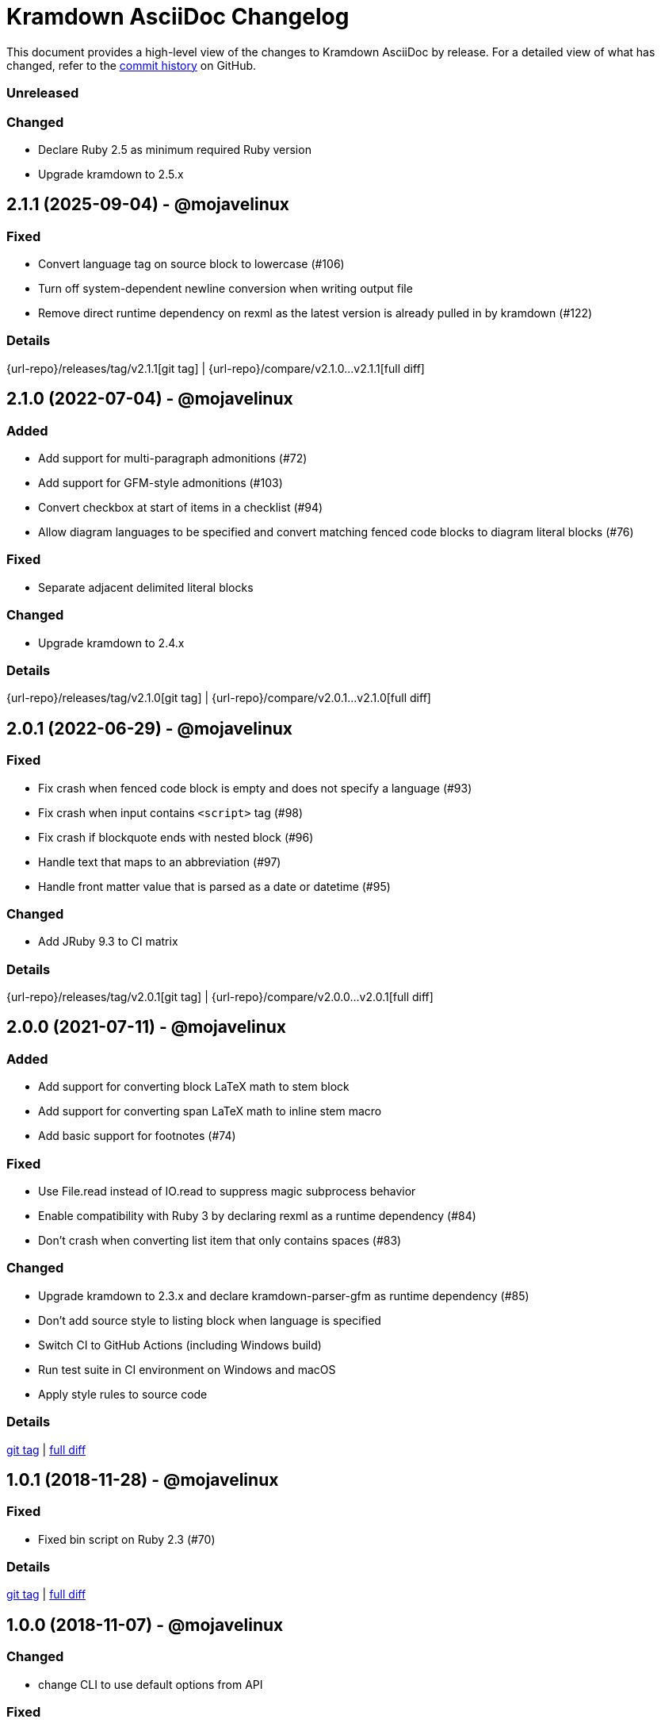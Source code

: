 = {project-name} Changelog
:project-name: Kramdown AsciiDoc
:uri-repo: https://github.com/asciidoctor/kramdown-asciidoc

This document provides a high-level view of the changes to {project-name} by release.
For a detailed view of what has changed, refer to the {uri-repo}/commits/main[commit history] on GitHub.

=== Unreleased

=== Changed

* Declare Ruby 2.5 as minimum required Ruby version
* Upgrade kramdown to 2.5.x

== 2.1.1 (2025-09-04) - @mojavelinux

=== Fixed

* Convert language tag on source block to lowercase (#106)
* Turn off system-dependent newline conversion when writing output file
* Remove direct runtime dependency on rexml as the latest version is already pulled in by kramdown (#122)

=== Details

{url-repo}/releases/tag/v2.1.1[git tag] | {url-repo}/compare/v2.1.0\...v2.1.1[full diff]

== 2.1.0 (2022-07-04) - @mojavelinux

=== Added

* Add support for multi-paragraph admonitions (#72)
* Add support for GFM-style admonitions (#103)
* Convert checkbox at start of items in a checklist (#94)
* Allow diagram languages to be specified and convert matching fenced code blocks to diagram literal blocks (#76)

=== Fixed

* Separate adjacent delimited literal blocks

=== Changed

* Upgrade kramdown to 2.4.x

=== Details

{url-repo}/releases/tag/v2.1.0[git tag] | {url-repo}/compare/v2.0.1\...v2.1.0[full diff]

== 2.0.1 (2022-06-29) - @mojavelinux

=== Fixed

* Fix crash when fenced code block is empty and does not specify a language (#93)
* Fix crash when input contains `<script>` tag (#98)
* Fix crash if blockquote ends with nested block (#96)
* Handle text that maps to an abbreviation (#97)
* Handle front matter value that is parsed as a date or datetime (#95)

=== Changed

* Add JRuby 9.3 to CI matrix

=== Details

{url-repo}/releases/tag/v2.0.1[git tag] | {url-repo}/compare/v2.0.0\...v2.0.1[full diff]

== 2.0.0 (2021-07-11) - @mojavelinux

=== Added

* Add support for converting block LaTeX math to stem block
* Add support for converting span LaTeX math to inline stem macro
* Add basic support for footnotes (#74)

=== Fixed

* Use File.read instead of IO.read to suppress magic subprocess behavior
* Enable compatibility with Ruby 3 by declaring rexml as a runtime dependency (#84)
* Don't crash when converting list item that only contains spaces (#83)

=== Changed

* Upgrade kramdown to 2.3.x and declare kramdown-parser-gfm as runtime dependency (#85)
* Don't add source style to listing block when language is specified
* Switch CI to GitHub Actions (including Windows build)
* Run test suite in CI environment on Windows and macOS
* Apply style rules to source code

=== Details

{uri-repo}/releases/tag/v2.0.0[git tag] | {uri-repo}/compare/v1.0.1\...v2.0.0[full diff]

== 1.0.1 (2018-11-28) - @mojavelinux

=== Fixed

* Fixed bin script on Ruby 2.3 (#70)

=== Details

{uri-repo}/releases/tag/v1.0.1[git tag] | {uri-repo}/compare/v1.0.0\...v1.0.1[full diff]

== 1.0.0 (2018-11-07) - @mojavelinux

=== Changed

* change CLI to use default options from API

=== Fixed

* automatically require version file so -v CLI flag reports correct version

=== Details

{uri-repo}/releases/tag/v1.0.0[git tag] | {uri-repo}/compare/v1.0.0.rc.1\...v1.0.0[full diff]

== 1.0.0.rc.1 (2018-11-06) - @mojavelinux

=== Added

* ventilate prose on semi-colon following non-space character
* add :preprocessors option to convert API; apply default preprocessors if not set; apply none if falsy (#23)
* add :postprocessors option to convert API; takes precedence over :postprocess option (#67)
* accept IO object as input to convert method (#49)
* accept File object as input to convert_file method (#49)
* add API docs to public API methods

=== Changed

* remove whitespace in front of leading XML comment (so a block comment isn't mistaken for an inline comment)
* drop empty XML comment unless it comes after a list

=== Details

{uri-repo}/releases/tag/v1.0.0.rc.1[git tag] | {uri-repo}/compare/v1.0.0.alpha.13\...v1.0.0.rc.1[full diff]

== 1.0.0.alpha.13 (2018-08-21) - @mojavelinux

=== Added

* drop ID on section title if matches auto-generated value when :lazy_ids API option / --lazy-ids CLI option is set (#16)
* auto-generate IDs for section titles when :auto_ids option is set and :input is not GFM
* add :postprocess callback option to `convert` and `convert_file` API methods (#53)

=== Changed

* automatically set idprefix, if necessary, based on value of :auto_id_prefix option when :auto_ids options is set (#16)
* don't modify value of :attributes option passed to `convert` and `convert_file` API methods
* define ID containing a dot using longhand attribute assignment (#59)
* extract raw text consistently regardless of input flavor (#56)
* sort attributes in document header (#55)

=== Fixed

* enclose codeblock content in literal block delimiters if content starts with a list marker (#57)

=== Details

{uri-repo}/releases/tag/v1.0.0.alpha.13[git tag] | {uri-repo}/compare/v1.0.0.alpha.12\...v1.0.0.alpha.13[full diff]

== 1.0.0.alpha.12 (2018-08-11) - @mojavelinux

=== Added

* encode Markdown source passed to `convert` to UTF-8 with universal newlines unless :encode option is false
* `convert_file` now writes output to file specified by :to option, if given (#40)
* `convert_file` now returns output as string when value of :to option is falsy (#39)
* IO object can be used as value of :to option in `convert` and `convert_file` (#43)
* intermediate directories are now created in `convert` instead of `convert_file` (#45)
* `convert_file` now writes output file using explicit UTF-8 encoding (#46)
* prevent `convert_file` from using input file as implicit output file
* allow library to be required via alias `kramdoc`

=== Changed

* break on all terminal punctuation (period, question mark, and exclamation mark) when ventilating prose (#51)
* consolidated logic in CLI by further delegating to API

=== Details

{uri-repo}/releases/tag/v1.0.0.alpha.12[git tag] | {uri-repo}/compare/v1.0.0.alpha.11\...v1.0.0.alpha.12[full diff]

== 1.0.0.alpha.11 (2018-08-02) - @mojavelinux

=== Added

* add a public API (Kramdoc.convert and Kramdoc.convert_file) for converting input strings and paths, respectively (#31)
* update CLI to use public API (#31)
* run test suite on Windows using AppVeyor (#32)
* don't crash when empty comment occurs under primary text of list item
* convert phrase enclosed in <span> (#36)
* convert phrase enclosed in <mark>
* convert a bare <div> to a paragraph
* remove leading space from text if at beginning of line

=== Changed

* add code role to codespan if enclosed in quotes (required for AsciiDoc to parse properly) (#29)
* use unconstrained codespan if bounded on either side by a smart quote
* ignore auto-generated ID if heading has an explicit inline anchor

=== Details

{uri-repo}/releases/tag/v1.0.0.alpha.11[git tag] | {uri-repo}/compare/v1.0.0.alpha.10\...v1.0.0.alpha.11[full diff]

== 1.0.0.alpha.10 (2018-07-16) - @mojavelinux

=== Added

* add --auto-id-prefix CLI option to set the prefix added to all auto-generated section title IDs (#26)
* add :auto_links API option and --no-auto-links CLI option to control whether bare URLs are converted into links

=== Changed

* escape codespan text using passthrough if it contains a URL
* add blank line after list item that contains a table
* reset list level inside delimited block (e.g., quote block)
* move list level handling into writer

=== Fixed

* insert blank line above list continuation to attach to parent list item (#27)

=== Details

{uri-repo}/releases/tag/v1.0.0.alpha.10[git tag] | {uri-repo}/compare/v1.0.0.alpha.9\...v1.0.0.alpha.10[full diff]

== 1.0.0.alpha.9 (2018-07-10) - @mojavelinux

=== Changed

* escape codespan using pass macro if text contains double plus
* add specialcharacters replacement to inline pass macro
* don't add newline after period at start of line when producing ventilated prose
* use :imagesdir API option or --imagesdir CLI option to set implicit imagesdir instead of attribute

=== Details

{uri-repo}/releases/tag/v1.0.0.alpha.9[git tag] | {uri-repo}/compare/v1.0.0.alpha.8\...v1.0.0.alpha.9[full diff]

== 1.0.0.alpha.8 (2018-07-03) - @mojavelinux

=== Added

* add support for Ruby 2.3; add to CI matrix

=== Changed

* don't escape double hyphen in codespan unless surrounded by spaces or word chars
* treat leading specialchar (<, >, or &) as a word character (since it gets converted to a char reference)

=== Details

{uri-repo}/releases/tag/v1.0.0.alpha.8[git tag] | {uri-repo}/compare/v1.0.0.alpha.7\...v1.0.0.alpha.8[full diff]

== 1.0.0.alpha.7 (2018-07-02) - @mojavelinux

=== Added

* add :wrap option to control line wrapping behavior (:ventilate, :none, and :preserve) (#11)
* add --wrap CLI option to control :wrap option (#11)
* add support for unconstrained formatting (em, strong, and codespan) (#6)
* escape all replaceable text (arrows and ellipses) when converting regular text
* replace double plus in codespan with \{pp} attribute reference
* escape attribute references in regular text
* use passthrough for codespan if text contains an attribute reference
* use pass macro to escape literal codespan that contains ++
* escape codespan that contains replacements (#12)

=== Changed

* add replace_line method to Writer
* replace .md extension with .adoc in text of interdoc xref
* replace a non-breaking space with a single space instead of \{nbsp}

=== Details

{uri-repo}/releases/tag/v1.0.0.alpha.7[git tag] | {uri-repo}/compare/v1.0.0.alpha.6\...v1.0.0.alpha.7[full diff]

== 1.0.0.alpha.6 (2018-06-26) - @mojavelinux

=== Added

* add options and usage to CLI (#2)
* ensure directory of output file exists
* add option to enable automatic generation of IDs for section titles

=== Changed

* handle case when dd is nil
* handle case when dd has no primary text
* handle case when li has no primary text
* use writer to track list nesting level
* fix warnings

=== Details

{uri-repo}/releases/tag/v1.0.0.alpha.6[git tag] | {uri-repo}/compare/v1.0.0.alpha.5\...v1.0.0.alpha.6[full diff]

== 1.0.0.alpha.5 (2018-06-19) - @mojavelinux

=== Added

* recognize Hint as admonition label; map to TIP
* replace no-break space with \{nbsp}

=== Changed

* rewrite converter to use a structured writer
* remove blockquote enclosure around simple admonition block
* revert \&amp; back to &
* use separate list level for dl
* fold description list item to one line if primary text is a single line

=== Details

{uri-repo}/releases/tag/v1.0.0.alpha.5[git tag] | {uri-repo}/compare/v1.0.0.alpha.4\...v1.0.0.alpha.5[full diff]

== 1.0.0.alpha.4 (2018-06-12) - @mojavelinux

=== Added

* convert description (aka definition) lists (#8)
* detect menu reference and convert to inline menu macro
* add blank line above nested list that follows compound list item
* convert codeblock with non-contiguous lines beginning with a command prompt to a source,console listing block
* use list continuation to attach blockquote to list item
* handle case when HTML br element appears at start of paragraph
* allow blockquotes to be nested to an arbitrary depth
* remove trailing spaces from output
* convert deleted text span

=== Changed

* use title from front matter as document title if explicit document title (level 1 heading) is absent
* automatically convert newlines to LF when reading file
* convert indented codeblock to literal (indented) paragraph
* change separator comment from //- to //
* mark br converted from HTML br element
* round CSS width value for image
* upgrade kramdown to 1.17.0
* use correct casing for kramdown in README and library metadata

=== Details

{uri-repo}/releases/tag/v1.0.0.alpha.4[git tag] | {uri-repo}/compare/v1.0.0.alpha.3\...v1.0.0.alpha.4[full diff]

== 1.0.0.alpha.3 (2018-05-31) - @mojavelinux

=== Added

* patch conversion from HTML br element to native until the fix for gettalong/kramdown#514 is released
* preserve non-default table column alignment
* honor image width specified in style attribute of HTML img element
* replace empty HTML p element with paragraph containing \{blank}

=== Changed

* replace ndash symbol with \-- instead of \&#8211;

=== Details

{uri-repo}/releases/tag/v1.0.0.alpha.3[git tag] | {uri-repo}/compare/v1.0.0.alpha.2\...v1.0.0.alpha.3[full diff]

== 1.0.0.alpha.2 (2018-05-24) - @mojavelinux

=== Added

* automatically coerce level 5 heading above codeblock to block title
* convert HTML-based admonition blocks
* drop HTML div element if enclosing an image
* transfer id and class/role attributes to block image
* honor image width specified on width attribute of HTML img element

=== Changed

* don't modify AST when converting
* transfer comments above document title to document header
* only process link as image with link if only child
* escape closing square bracket in contents of link
* don't add cols attribute to table if table only has a single column
* don't add blank line between rows if table only has a single column
* expand \&#124; to |
* escape pipe in table cell
* replace ^ with \{caret} in normal text
* replace double underscore in URL with %5F%5F
* don't rewrite bash source language as console

=== Details

{uri-repo}/releases/tag/v1.0.0.alpha.2[git tag] | {uri-repo}/compare/v1.0.0.alpha.1\...v1.0.0.alpha.2[full diff]

== 1.0.0.alpha.1 (2018-05-22) - @mojavelinux

Initial release.

=== Details

{uri-repo}/releases/tag/v1.0.0.alpha.1[git tag]
